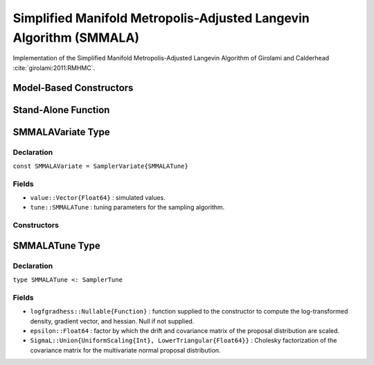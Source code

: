 .. index:: Sampling Functions; Simplified Manifold Metropolis-Adjusted Langevin Algorithm

.. _section-SMMALA:

Simplified Manifold Metropolis-Adjusted Langevin Algorithm (SMMALA)
---------------------------------------------

Implementation of the Simplified Manifold Metropolis-Adjusted Langevin Algorithm of Girolami and Calderhead :cite:`girolami:2011:RMHMC`.

Model-Based Constructors
^^^^^^^^^^^^^^^^^^^^^^^^

.. function:: SMMALA(params::ElementOrVector{Symbol}, epsilon::Real)
              SMMALA(params::ElementOrVector{Symbol}, epsilon::Real, \
                   Sigma::Matrix{T<:Real})

    Construct a ``Sampler`` object for SMMALA sampling.  Parameters are assumed to be continuous, but may be constrained or unconstrained.

    **Arguments**

        * ``params`` : stochastic node(s) to be updated with the sampler.  Constrained parameters are mapped to unconstrained space according to transformations defined by the :ref:`section-Stochastic` ``unlist()`` function.
        * ``epsilon`` : factor by which the drift and covariance matrix of the proposal distribution are scaled.
        * ``Sigma`` : covariance matrix for the multivariate normal proposal distribution.  The covariance matrix is relative to the unconstrained parameter space, where candidate draws are generated.  If omitted, the identity matrix is assumed.

    **Value**

        Returns a ``Sampler{SMMALATune}`` type object.

    **Example**

        See the :ref:`Dyes <example-Dyes>` and other :ref:`section-Examples`.

Stand-Alone Function
^^^^^^^^^^^^^^^^^^^^

.. function:: sample!(v::SMMALAVariate)

    Draw one sample from a target distribution using the SMMALA sampler.  Parameters are assumed to be continuous and unconstrained.

    **Arguments**

        * ``v`` : current state of parameters to be simulated.

    **Value**

        Returns ``v`` updated with simulated values and associated tuning parameters.

    .. _example-smmala:

    **Example**

        The following example samples parameters in a simple linear regression model.  Details of the model specification and posterior distribution can be found in the :ref:`section-Supplement`.

        .. literalinclude:: smmala.jl
            :language: julia


.. index:: Sampler Types; SMMALAVariate

SMMALAVariate Type
^^^^^^^^^^^^^^^^

Declaration
```````````

``const SMMALAVariate = SamplerVariate{SMMALATune}``

Fields
``````

* ``value::Vector{Float64}`` : simulated values.
* ``tune::SMMALATune`` : tuning parameters for the sampling algorithm.

Constructors
````````````

.. function:: SMMALAVariate(x::AbstractVector{T<:Real}, epsilon::Real, logfgradhess::Function)
              SMMALAVariate(x::AbstractVector{T<:Real}, epsilon::Real, \
                          Sigma::Matrix{U<:Real}, logfgradhess::Function)

    Construct a ``SMMALAVariate`` object that stores simulated values and tuning parameters for SMMALA sampling.

    **Arguments**

        * ``x`` : initial values.
        * ``epsilon`` : factor by which the drift and covariance matrix of the proposal distribution are scaled.
        * ``Sigma`` : covariance matrix for the multivariate normal proposal distribution.  The covariance matrix is relative to the unconstrained parameter space, where candidate draws are generated.  If omitted, the identity matrix is assumed.
        * ``logfgradhess`` : function that takes a single ``DenseVector`` argument of parameter values at which to compute the log-transformed density (up to a normalizing constant), gradient vector, and hessian matrix. Returns the respective results as a tuple.

    **Value**

        Returns a ``SMMALAVariate`` type object with fields set to the supplied ``x`` and tuning parameter values.

.. index:: Sampler Types; SMMALATune

SMMALATune Type
^^^^^^^^^^^^^

Declaration
```````````

``type SMMALATune <: SamplerTune``

Fields
``````

* ``logfgradhess::Nullable{Function}`` : function supplied to the constructor to compute the log-transformed density, gradient vector, and hessian. Null if not supplied.
* ``epsilon::Float64`` : factor by which the drift and covariance matrix of the proposal distribution are scaled.
* ``SigmaL::Union{UniformScaling{Int}, LowerTriangular{Float64}}`` : Cholesky factorization of the covariance matrix for the multivariate normal proposal distribution.
